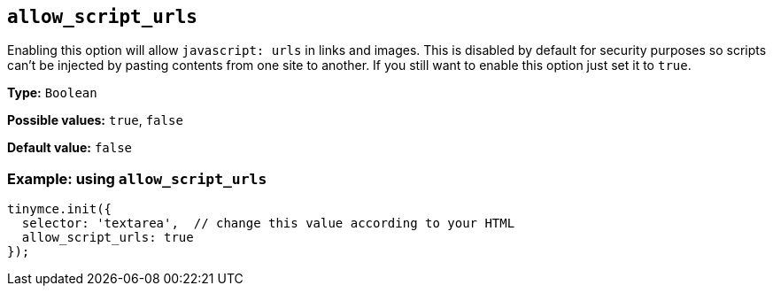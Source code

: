 [[allow_script_urls]]
== `+allow_script_urls+`

Enabling this option will allow `+javascript: urls+` in links and images. This is disabled by default for security purposes so scripts can't be injected by pasting contents from one site to another. If you still want to enable this option just set it to `+true+`.

*Type:* `+Boolean+`

*Possible values:* `+true+`, `+false+`

*Default value:* `+false+`

=== Example: using `+allow_script_urls+`

[source,js]
----
tinymce.init({
  selector: 'textarea',  // change this value according to your HTML
  allow_script_urls: true
});
----
